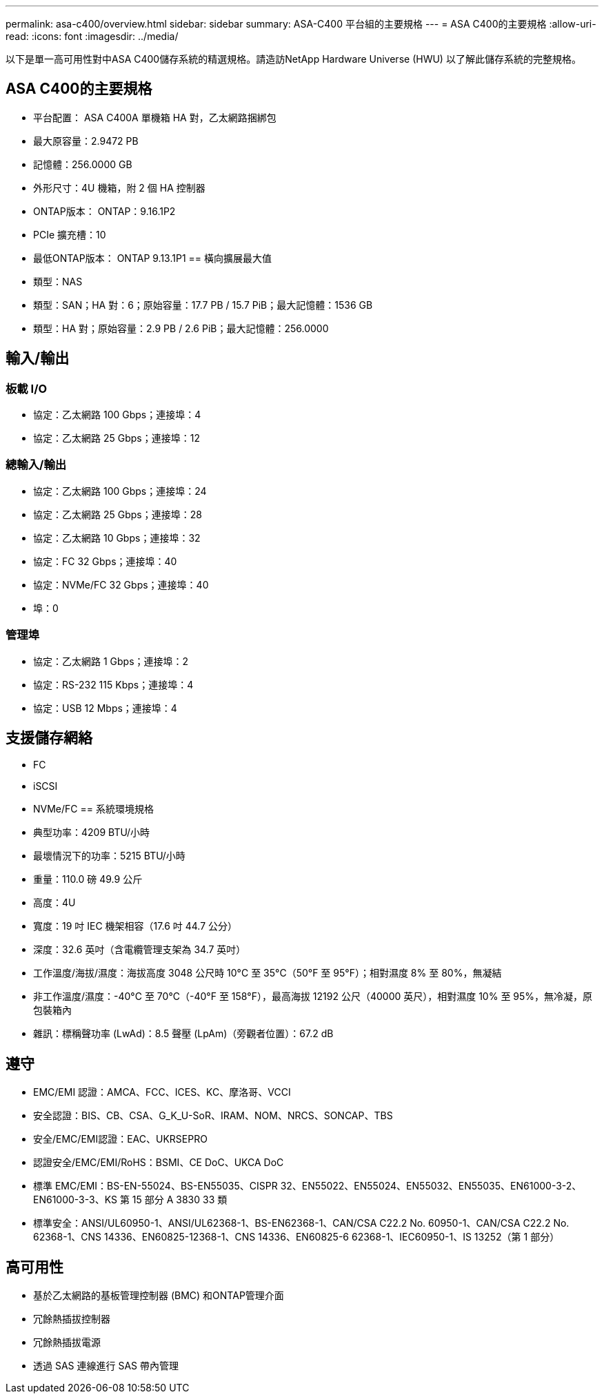 ---
permalink: asa-c400/overview.html 
sidebar: sidebar 
summary: ASA-C400 平台組的主要規格 
---
= ASA C400的主要規格
:allow-uri-read: 
:icons: font
:imagesdir: ../media/


[role="lead"]
以下是單一高可用性對中ASA C400儲存系統的精選規格。請造訪NetApp Hardware Universe (HWU) 以了解此儲存系統的完整規格。



== ASA C400的主要規格

* 平台配置： ASA C400A 單機箱 HA 對，乙太網路捆綁包
* 最大原容量：2.9472 PB
* 記憶體：256.0000 GB
* 外形尺寸：4U 機箱，附 2 個 HA 控制器
* ONTAP版本： ONTAP：9.16.1P2
* PCIe 擴充槽：10
* 最低ONTAP版本： ONTAP 9.13.1P1 == 橫向擴展最大值
* 類型：NAS
* 類型：SAN；HA 對：6；原始容量：17.7 PB / 15.7 PiB；最大記憶體：1536 GB
* 類型：HA 對；原始容量：2.9 PB / 2.6 PiB；最大記憶體：256.0000




== 輸入/輸出



=== 板載 I/O

* 協定：乙太網路 100 Gbps；連接埠：4
* 協定：乙太網路 25 Gbps；連接埠：12




=== 總輸入/輸出

* 協定：乙太網路 100 Gbps；連接埠：24
* 協定：乙太網路 25 Gbps；連接埠：28
* 協定：乙太網路 10 Gbps；連接埠：32
* 協定：FC 32 Gbps；連接埠：40
* 協定：NVMe/FC 32 Gbps；連接埠：40
* 埠：0




=== 管理埠

* 協定：乙太網路 1 Gbps；連接埠：2
* 協定：RS-232 115 Kbps；連接埠：4
* 協定：USB 12 Mbps；連接埠：4




== 支援儲存網絡

* FC
* iSCSI
* NVMe/FC == 系統環境規格
* 典型功率：4209 BTU/小時
* 最壞情況下的功率：5215 BTU/小時
* 重量：110.0 磅 49.9 公斤
* 高度：4U
* 寬度：19 吋 IEC 機架相容（17.6 吋 44.7 公分）
* 深度：32.6 英吋（含電纜管理支架為 34.7 英吋）
* 工作溫度/海拔/濕度：海拔高度 3048 公尺時 10°C 至 35°C（50°F 至 95°F）；相對濕度 8% 至 80%，無凝結
* 非工作溫度/濕度：-40°C 至 70°C（-40°F 至 158°F），最高海拔 12192 公尺（40000 英尺），相對濕度 10% 至 95%，無冷凝，原包裝箱內
* 雜訊：標稱聲功率 (LwAd)：8.5 聲壓 (LpAm)（旁觀者位置）：67.2 dB




== 遵守

* EMC/EMI 認證：AMCA、FCC、ICES、KC、摩洛哥、VCCI
* 安全認證：BIS、CB、CSA、G_K_U-SoR、IRAM、NOM、NRCS、SONCAP、TBS
* 安全/EMC/EMI認證：EAC、UKRSEPRO
* 認證安全/EMC/EMI/RoHS：BSMI、CE DoC、UKCA DoC
* 標準 EMC/EMI：BS-EN-55024、BS-EN55035、CISPR 32、EN55022、EN55024、EN55032、EN55035、EN61000-3-2、EN61000-3-3、KS 第 15 部分 A 3830 33 類
* 標準安全：ANSI/UL60950-1、ANSI/UL62368-1、BS-EN62368-1、CAN/CSA C22.2 No. 60950-1、CAN/CSA C22.2 No. 62368-1、CNS 14336、EN60825-12368-1、CNS 14336、EN60825-6 62368-1、IEC60950-1、IS 13252（第 1 部分）




== 高可用性

* 基於乙太網路的基板管理控制器 (BMC) 和ONTAP管理介面
* 冗餘熱插拔控制器
* 冗餘熱插拔電源
* 透過 SAS 連線進行 SAS 帶內管理

